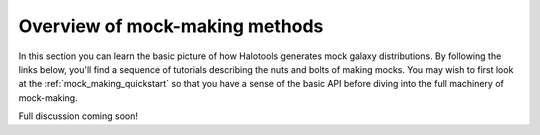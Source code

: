 ****************************************
Overview of mock-making methods
****************************************

.. _making_mocks:

In this section you can learn the basic picture of how Halotools 
generates mock galaxy distributions. By following the links below, 
you'll find a sequence of tutorials describing the nuts and bolts 
of making mocks. You may wish to first look at the :ref:`mock_making_quickstart` 
so that you have a sense of the basic API before diving into the full 
machinery of mock-making. 

Full discussion coming soon!